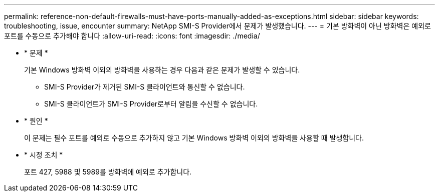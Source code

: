 ---
permalink: reference-non-default-firewalls-must-have-ports-manually-added-as-exceptions.html 
sidebar: sidebar 
keywords: troubleshooting, issue, encounter 
summary: NetApp SMI-S Provider에서 문제가 발생했습니다. 
---
= 기본 방화벽이 아닌 방화벽은 예외로 포트를 수동으로 추가해야 합니다
:allow-uri-read: 
:icons: font
:imagesdir: ./media/


* * 문제 *
+
기본 Windows 방화벽 이외의 방화벽을 사용하는 경우 다음과 같은 문제가 발생할 수 있습니다.

+
** SMI-S Provider가 제거된 SMI-S 클라이언트와 통신할 수 없습니다.
** SMI-S 클라이언트가 SMI-S Provider로부터 알림을 수신할 수 없습니다.


* * 원인 *
+
이 문제는 필수 포트를 예외로 수동으로 추가하지 않고 기본 Windows 방화벽 이외의 방화벽을 사용할 때 발생합니다.

* * 시정 조치 *
+
포트 427, 5988 및 5989를 방화벽에 예외로 추가합니다.


